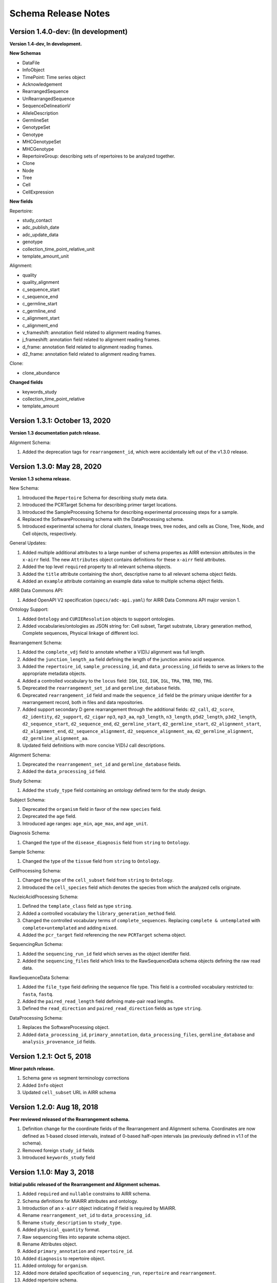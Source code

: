 .. this Changelog is based on the merged pull requests involving the ````airr-schema.yaml```` file since Jan 9 2018

Schema Release Notes
================================================================================

Version 1.4.0-dev: (In development)
--------------------------------------------------------------------------------

**Version 1.4-dev, In development.**

**New Schemas**

- DataFile
- InfoObject
- TimePoint: Time series object
- Acknowledgement
- RearrangedSequence
- UnRearrangedSequence
- SequenceDelineationV
- AlleleDescription
- GermlineSet
- GenotypeSet
- Genotype
- MHCGenotypeSet
- MHCGenotype
- RepertoireGroup: describing sets of repertoires to be analyzed together.
- Clone
- Node
- Tree
- Cell
- CellExpression

**New fields**

Repertoire:

- study_contact
- adc_publish_date
- adc_update_data
- genotype
- collection_time_point_relative_unit
- template_amount_unit

Alignment:

- quality
- quality_alignment
- c_sequence_start
- c_sequence_end
- c_germline_start
- c_germline_end
- c_alignment_start
- c_alignment_end
- v_frameshift: annotation field related to alignment reading frames.
- j_frameshift: annotation field related to alignment reading frames.
- d_frame: annotation field related to alignment reading frames.
- d2_frame: annotation field related to alignment reading frames.

Clone:

- clone_abundance

**Changed fields**

- keywords_study
- collection_time_point_relative
- template_amount


Version 1.3.1: October 13, 2020
--------------------------------------------------------------------------------

**Version 1.3 documentation patch release.**

Alignment Schema:

1. Added the deprecation tags for ``rearrangement_id``, which were
   accidentally left out of the v1.3.0 release.


Version 1.3.0: May 28, 2020
--------------------------------------------------------------------------------

**Version 1.3 schema release.**

New Schema:

1. Introduced the ``Repertoire`` Schema for describing study meta data.
2. Introduced the PCRTarget Schema for describing primer target locations.
3. Introduced the SampleProcessing Schema for describing experimental processing
   steps for a sample.
4. Replaced the SoftwareProcessing schema with the DataProcessing schema.
5. Introduced experimental schema for clonal clusters, lineage trees, tree nodes,
   and cells as Clone, Tree, Node, and Cell objects, respectively.

General Updates:

1. Added multiple additional attributes to a large number of schema propertes as AIRR
   extension attributes in the ``x-airr`` field. The new ``Attributes`` object
   contains definitions for these ``x-airr`` field attributes.
2. Added the top level ``required`` property to all relevant schema objects.
3. Added the ``title`` attribute containing the short, descriptive name to all
   relevant schema object fields.
4. Added an ``example`` attribute containing an example data value to multiple
   schema object fields.

AIRR Data Commons API:

1. Added OpenAPI V2 specification (``specs/adc-api.yaml``) for AIRR Data Commons
   API major version 1.

Ontology Support:

1. Added ``Ontology`` and ``CURIEResolution`` objects to support ontologies.
2. Added vocabularies/ontologies as JSON string for: Cell subset, Target substrate, Library generation method,
   Complete sequences, Physical linkage of different loci.

..
    2. #296 by bussec was merged on Jan 4, 2020
    3. #155 by bussec was merged on Oct 16, 2018 • Approved

Rearrangement Schema:

1. Added the ``complete_vdj`` field to annotate whether a V(D)J alignment was
   full length.
2. Added the ``junction_length_aa`` field defining the length of the junction
   amino acid sequence.
3. Added the ``repertoire_id``, ``sample_processing_id``, and
   ``data_processing_id`` fields to serve as linkers to the appropriate metadata
   objects.
4. Added a controlled vocabulary to the ``locus`` field:
   ``IGH``, ``IGI``, ``IGK``, ``IGL``, ``TRA``, ``TRB``, ``TRD``, ``TRG``.
5. Deprecated the ``rearrangement_set_id`` and ``germline_database`` fields.
6. Deprecated ``rearrangement_id`` field and made the ``sequence_id``
   field be the primary unique identifer for a rearrangement record,
   both in files and data repositories.
7. Added support secondary D gene rearrangement through the additional fields:
   ``d2_call``, ``d2_score``, ``d2_identity``, ``d2_support``, ``d2_cigar``
   ``np3``, ``np3_aa``, ``np3_length``, ``n3_length``, ``p5d2_length``,
   ``p3d2_length``, ``d2_sequence_start``, ``d2_sequence_end``,
   ``d2_germline_start``, ``d2_germline_start``, ``d2_alignment_start``,
   ``d2_alignment_end``, ``d2_sequence_alignment``, ``d2_sequence_alignment_aa``,
   ``d2_germline_alignment``, ``d2_germline_alignment_aa``.
8. Updated field definitions with more concise V(D)J call descriptions.

..
    8. #257 by bcorrie was merged on Oct 7 • Approved

Alignment Schema:

1. Deprecated the ``rearrangement_set_id`` and ``germline_database`` fields.
2. Added the ``data_processing_id`` field.

Study Schema:

1. Added the ``study_type`` field containing an ontology defined term
   for the study design.

Subject Schema:

1. Deprecated the ``organism`` field in favor of the new ``species`` field.
2. Deprecated the ``age`` field.
3. Introduced age ranges: ``age_min``, ``age_max``, and ``age_unit``.

..
    3. #254 by franasa was merged on Oct 11 • Approved

Diagnosis Schema:

1. Changed the type of the ``disease_diagnosis`` field from ``string`` to ``Ontology``.

Sample Schema:

1. Changed the type of the ``tissue`` field from ``string`` to ``Ontology``.

CellProcessing Schema:

1. Changed the type of the ``cell_subset`` field from ``string`` to ``Ontology``.
2. Introduced the ``cell_species`` field which denotes the species from which the
   analyzed cells originate.

..
    2. #260 by bussec was merged on Nov 8, 2019; #281 Reverted ``locus_species``  by bcorrie was merged on Nov 27, 2019

NucleicAcidProcessing Schema:

1. Defined the ``template_class`` field as type ``string``.
2. Added a controlled vocabulary the ``library_generation_method`` field.
3. Changed the controlled vocabulary terms of ``complete_sequences``.
   Replacing ``complete & untemplated`` with ``complete+untemplated`` and adding
   ``mixed``.
4. Added the ``pcr_target`` field referencing the new ``PCRTarget`` schema object.

..
    4. #288 by bussec was merged on Dec 10, 2019

SequencingRun Schema:

1. Added the ``sequencing_run_id`` field which serves as the object identifer
   field.
2. Added the ``sequencing_files`` field which links to the RawSequenceData
   schema objects defining the raw read data.

RawSequenceData Schema:

1. Added the ``file_type`` field defining the sequence file type. This field is a
   controlled vocabulary restricted to: ``fasta``, ``fastq``.
2. Added the ``paired_read_length`` field defining mate-pair read lengths.
3. Defined the ``read_direction`` and ``paired_read_direction`` fields as type ``string``.

DataProcessing Schema:

1. Replaces the SoftwareProcessing object.
2. Added ``data_processing_id``, ``primary_annotation``, ``data_processing_files``,
   ``germline_database`` and ``analysis_provenance_id`` fields.


Version 1.2.1: Oct 5, 2018
--------------------------------------------------------------------------------

**Minor patch release.**

1. Schema gene vs segment terminology corrections
2. Added ``Info`` object
3. Updated ``cell_subset`` URL in AIRR schema

..
    1. #153 by javh was merged on Sep 13 • Approved
    2. #150 by schristley was merged on Aug 28
    3. #221 by bussec was merged on Aug 7

Version 1.2.0: Aug 18, 2018
--------------------------------------------------------------------------------

**Peer reviewed released of the Rearrangement schema.**

1. Definition change for the coordinate fields of the Rearrangement and Alignment schema.
   Coordinates are now defined as 1-based closed intervals, instead of 0-based half-open
   intervals (as previously defined in v1.1 of the schema).
2. Removed foreign ``study_id`` fields
3. Introduced ``keywords_study`` field

..
    2. #134 by schristley was merged on Jul 12
    3. #200 by bussec was merged on Jun 13 • Approved

Version 1.1.0: May 3, 2018
--------------------------------------------------------------------------------

**Initial public released of the Rearrangement and Alignment schemas.**

1. Added ``required`` and ``nullable`` constrains to AIRR schema.
2. Schema definitions for MiAIRR attributes and ontology.
3. Introduction of an ``x-airr`` object indicating if field is required by MiAIRR.
4. Rename ``rearrangement_set_id`` to ``data_processing_id``.
5. Rename ``study_description`` to ``study_type``.
6. Added ``physical_quantity`` format.
7. Raw sequencing files into separate schema object.
8. Rename Attributes object.
9. Added ``primary_annotation`` and ``repertoire_id``.
10. Added ``diagnosis`` to repertoire object.
11. Added ontology for ``organism``.
12. Added more detailed specification of ``sequencing_run``, ``repertoire`` and
    ``rearrangement``.
13. Added repertoire schema.
14. Rename ``definitions.yaml`` to ``airr-schema.yaml``.
15. Removed ``c_call``, ``c_score`` and ``c_cigar`` from required as this is not
    typical reference aligner output.
16. Renamed ``vdj_score``, ``vdj_identity``, ``vdj_evalue``, and ``vdj_cigar``
    to ``score``, ``identity``, ``evalue``, and ``cigar``.
17. Added missing ``c_identity`` and ``c_evalue`` fields to ``Rearrangement`` spec.
18. Swapped order of `N` and `S` operators in CIGAR string.
19. Some description clean up for consistency in ``Rearrangement`` spec.
20. Remove repeated objects in ``definitions.yaml``.
21. Added ``Alignment`` object to ``definitions.yaml``.
22. Updated MiARR format consistency check TSV with junction change.
23. Changed definition from functional to productive.

..
    1. #182 by bussec was merged on Apr 1 • Approved
    2. #182 by bussec was merged on Apr 1 • Approved
    3. #182 by bussec was merged on Apr 1 • Approved
    4. #182 by bussec was merged on Apr 1 • Approved
    5. #182 by bussec was merged on Apr 1 • Approved
    6. #182 by bussec was merged on Apr 1 • Approved
    7. #182 by bussec was merged on Apr 1 • Approved
    8. #182 by bussec was merged on Apr 1 • Approved
    9. #156 by schristley was merged on Mar 4 • Approved
    10. #156 by schristley was merged on Mar 4 • Approved
    11. #156 by schristley was merged on Mar 4 • Approved
    12. #156 by schristley was merged on Mar 4 • Approved
    13. by schristley was merged on Mar 4 • Approved
    14. in progress.. #124 by javh was merged on Apr 20
    15. #106 by javh was merged on Apr 18, 2018
    16. #106 by javh was merged on Apr 18, 2018
    17. #94 on Mar 22, 2018
    18. #94 on Mar 22, 2018
    19. #94 on Mar 22, 2018
    20. #78 on Jan 26, 2018 #53
    21. #78 on Jan 26, 2018 #67
    22. #75 on Jan 9, 2018. also: #84, #85, #89
    23. #75 on Jan 9, 2018. also: #84,. #85,. #89


Version 1.0.1: Jan 9, 2018
--------------------------------------------------------------------------------

**MiAIRR v1 official release and initial draft of Rearrangement and Alignment schemas.**

